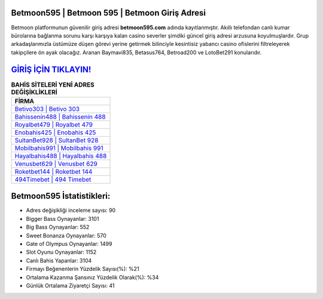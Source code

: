﻿Betmoon595 | Betmoon 595 | Betmoon Giriş Adresi
===================================

.. image:: images/betmoon-giris.jpg
   :width: 600
   
Betmoon platformunun güvenilir giriş adresi **betmoon595.com** adında kayıtlanmıştır. Akıllı telefondan canlı kumar bürolarına bağlanma sorunu karşı karşıya kalan casino severler şimdiki güncel giriş adresi arzusuna koyulmuşlardır. Grup arkadaşlarımızla üstümüze düşen görevi yerine getirmek bilinciyle kesintisiz yabancı casino ofislerini filtreleyerek takipçilere ön ayak olacağız. Aranan Baymavi835, Betasus764, Betroad200 ve LotoBet291 konularıdır.

`GİRİŞ İÇİN TIKLAYIN! <https://cutt.ly/QwVVg2Vk>`_
==============

.. list-table:: **BAHİS SİTELERİ YENİ ADRES DEĞİŞİKLİKLERİ**
   :widths: 100
   :header-rows: 1

   * - FİRMA
   * - `Betivo303 | Betivo 303 <betivo303-betivo-303-betivo-giris-adresi.html>`_
   * - `Bahissenin488 | Bahissenin 488 <bahissenin488-bahissenin-488-bahissenin-giris-adresi.html>`_
   * - `Royalbet479 | Royalbet 479 <royalbet479-royalbet-479-royalbet-giris-adresi.html>`_	 
   * - `Enobahis425 | Enobahis 425 <enobahis425-enobahis-425-enobahis-giris-adresi.html>`_	 
   * - `SultanBet928 | SultanBet 928 <sultanbet928-sultanbet-928-sultanbet-giris-adresi.html>`_ 
   * - `Mobilbahis991 | Mobilbahis 991 <mobilbahis991-mobilbahis-991-mobilbahis-giris-adresi.html>`_
   * - `Hayalbahis488 | Hayalbahis 488 <hayalbahis488-hayalbahis-488-hayalbahis-giris-adresi.html>`_	 
   * - `Venusbet629 | Venusbet 629 <venusbet629-venusbet-629-venusbet-giris-adresi.html>`_
   * - `Roketbet144 | Roketbet 144 <roketbet144-roketbet-144-roketbet-giris-adresi.html>`_
   * - `494Timebet | 494 Timebet <494timebet-494-timebet-timebet-giris-adresi.html>`_
	 
Betmoon595 İstatistikleri:
===================================	 
* Adres değişikliği inceleme sayısı: 90
* Bigger Bass Oynayanlar: 3101
* Big Bass Oynayanlar: 552
* Sweet Bonanza Oynayanlar: 570
* Gate of Olympus Oynayanlar: 1499
* Slot Oyunu Oynayanlar: 1152
* Canlı Bahis Yapanlar: 3104
* Firmayı Beğenenlerin Yüzdelik Sayısı(%): %21
* Ortalama Kazanma Şansınız Yüzdelik Olarak(%): %34
* Günlük Ortalama Ziyaretçi Sayısı: 41
